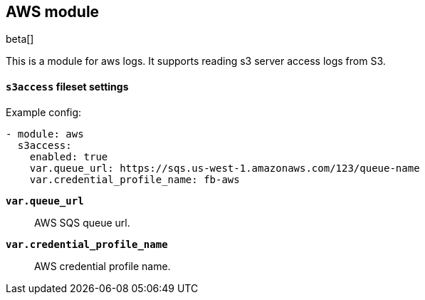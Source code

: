 [role="xpack"]

:modulename: aws
:has-dashboards: false

== AWS module

beta[]

This is a module for aws logs. It supports reading s3 server access logs from S3.

[float]
==== `s3access` fileset settings

Example config:

[source,yaml]
----
- module: aws
  s3access:
    enabled: true
    var.queue_url: https://sqs.us-west-1.amazonaws.com/123/queue-name
    var.credential_profile_name: fb-aws
----

*`var.queue_url`*::

AWS SQS queue url.

*`var.credential_profile_name`*::

AWS credential profile name.
